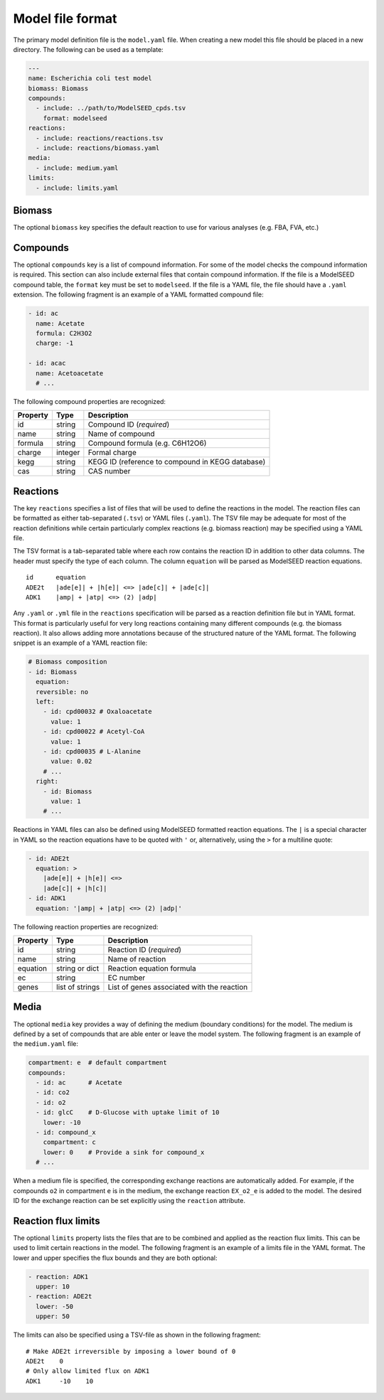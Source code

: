 
Model file format
=================

The primary model definition file is the ``model.yaml`` file. When creating a
new model this file should be placed in a new directory. The following can be
used as a template:

.. code-block:: yaml

    ---
    name: Escherichia coli test model
    biomass: Biomass
    compounds:
      - include: ../path/to/ModelSEED_cpds.tsv
        format: modelseed
    reactions:
      - include: reactions/reactions.tsv
      - include: reactions/biomass.yaml
    media:
      - include: medium.yaml
    limits:
      - include: limits.yaml

Biomass
-------

The optional ``biomass`` key specifies the default reaction to use for
various analyses (e.g. FBA, FVA, etc.)

Compounds
---------

The optional ``compounds`` key is a list of compound information. For some
of the model checks the compound information is required. This section can also
include external files that contain compound information. If the file is a
ModelSEED compound table, the ``format`` key must be set to ``modelseed``. If
the file is a YAML file, the file should have a ``.yaml`` extension. The
following fragment is an example of a YAML formatted compound file:

.. code-block:: yaml

    - id: ac
      name: Acetate
      formula: C2H3O2
      charge: -1

    - id: acac
      name: Acetoacetate
      # ...

The following compound properties are recognized:

========  =======  ================================================
Property  Type     Description
========  =======  ================================================
id        string   Compound ID (*required*)
name      string   Name of compound
formula   string   Compound formula (e.g. C6H12O6)
charge    integer  Formal charge
kegg      string   KEGG ID (reference to compound in KEGG database)
cas       string   CAS number
========  =======  ================================================

Reactions
---------

The key ``reactions`` specifies a list of files that will be used to define
the reactions in the model. The reaction files can be formatted as either
tab-separated (``.tsv``) or YAML files (``.yaml``). The TSV file may be
adequate for most of the reaction definitions while certain particularly
complex reactions (e.g. biomass reaction) may be specified using a YAML file.

The TSV format is a tab-separated table where each row contains the reaction ID
in addition to other data columns. The header must specify the type of each
column. The column ``equation`` will be parsed as ModelSEED reaction equations.

::

    id      equation
    ADE2t   |ade[e]| + |h[e]| <=> |ade[c]| + |ade[c]|
    ADK1    |amp| + |atp| <=> (2) |adp|

Any ``.yaml`` or ``.yml`` file in the ``reactions`` specification will be
parsed as a reaction definition file but in YAML format. This format is
particularly useful for very long reactions containing many different compounds
(e.g. the biomass reaction). It also allows adding more annotations because of
the structured nature of the YAML format. The following snippet is an example
of a YAML reaction file:

.. code-block:: yaml

    # Biomass composition
    - id: Biomass
      equation:
      reversible: no
      left:
        - id: cpd00032 # Oxaloacetate
          value: 1
        - id: cpd00022 # Acetyl-CoA
          value: 1
        - id: cpd00035 # L-Alanine
          value: 0.02
        # ...
      right:
        - id: Biomass
          value: 1
        # ...

Reactions in YAML files can also be defined using ModelSEED formatted reaction
equations. The ``|`` is a special character in YAML so the reaction equations
have to be quoted with ``'`` or, alternatively, using the ``>`` for a multiline
quote:

.. code-block:: yaml

    - id: ADE2t
      equation: >
        |ade[e]| + |h[e]| <=>
        |ade[c]| + |h[c]|
    - id: ADK1
      equation: '|amp| + |atp| <=> (2) |adp|'

The following reaction properties are recognized:

========  ===============  ==========================================
Property  Type             Description
========  ===============  ==========================================
id        string           Reaction ID (*required*)
name      string           Name of reaction
equation  string or dict   Reaction equation formula
ec        string           EC number
genes     list of strings  List of genes associated with the reaction
========  ===============  ==========================================

Media
-----

The optional ``media`` key provides a way of defining the medium (boundary
conditions) for the model. The medium is defined by a set of compounds that are
able enter or leave the model system. The following fragment is an example of
the ``medium.yaml`` file:

.. code-block:: yaml

    compartment: e  # default compartment
    compounds:
      - id: ac      # Acetate
      - id: co2
      - id: o2
      - id: glcC    # D-Glucose with uptake limit of 10
        lower: -10
      - id: compound_x
        compartment: c
        lower: 0    # Provide a sink for compound_x
      # ...

When a medium file is specified, the corresponding exchange reactions are
automatically added. For example, if the compounds ``o2`` in compartment ``e``
is in the medium, the exchange reaction ``EX_o2_e`` is added to the model. The
desired ID for the exchange reaction can be set explicitly using the
``reaction`` attribute.

Reaction flux limits
--------------------

The optional ``limits`` property lists the files that are to be combined and
applied as the reaction flux limits. This can be used to limit certain
reactions in the model. The following fragment is an example of a limits file
in the YAML format. The lower and upper specifies the flux bounds and they are
both optional:

.. code-block:: yaml

    - reaction: ADK1
      upper: 10
    - reaction: ADE2t
      lower: -50
      upper: 50

The limits can also be specified using a TSV-file as shown in the following
fragment::

    # Make ADE2t irreversible by imposing a lower bound of 0
    ADE2t    0
    # Only allow limited flux on ADK1
    ADK1     -10    10
